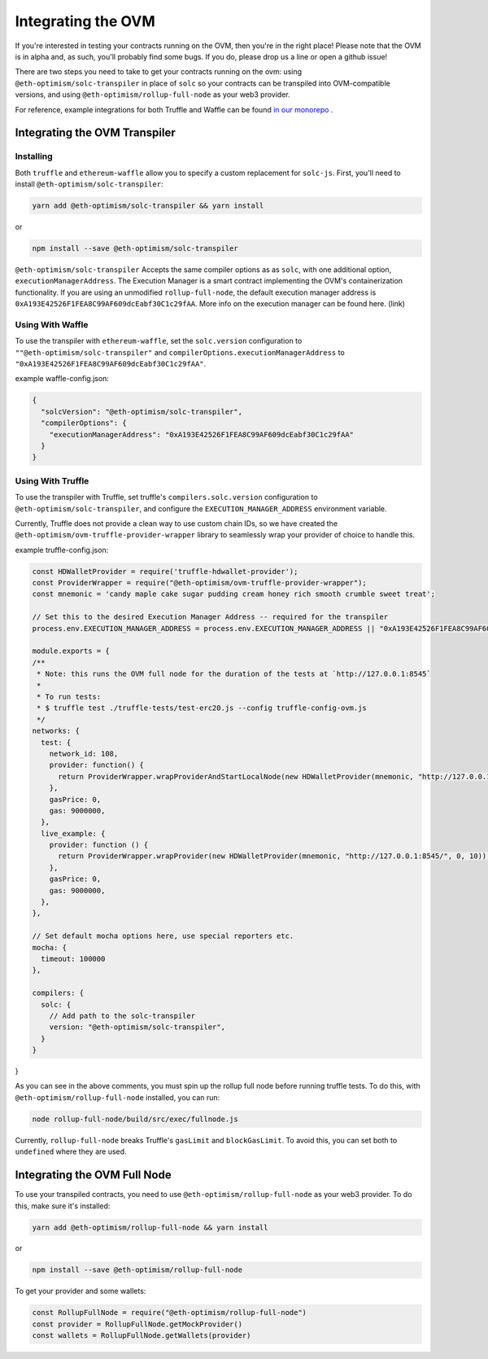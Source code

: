 ===================
Integrating the OVM
===================
If you're interested in testing your contracts running on the OVM, then you're in the right place!  Please note that the OVM is in alpha and, as such, you'll probably find some bugs.  If you do, please drop us a line or open a github issue!

There are two steps you need to take to get your contracts running on the ovm: using ``@eth-optimism/solc-transpiler`` in place of ``solc`` so your contracts can be transpiled into OVM-compatible versions, and using ``@eth-optimism/rollup-full-node`` as your web3 provider.

For reference, example integrations for both Truffle and Waffle can be found `in our monorepo`_ .

Integrating the OVM Transpiler
==============================

Installing
-----------

Both ``truffle`` and ``ethereum-waffle`` allow you to specify a custom replacement for ``solc-js``.  First, you'll need to install ``@eth-optimism/solc-transpiler``:

.. code-block:: none

    yarn add @eth-optimism/solc-transpiler && yarn install

or

.. code-block:: none

    npm install --save @eth-optimism/solc-transpiler


``@eth-optimism/solc-transpiler`` Accepts the same compiler options as as ``solc``, with one additional option, ``executionManagerAddress``.  The Execution Manager is a smart contract implementing the OVM's containerization functionality.  If you are using an unmodified ``rollup-full-node``, the default execution manager address is ``0xA193E42526F1FEA8C99AF609dcEabf30C1c29fAA``.  More info on the execution manager can be found here. (link)

Using With Waffle
-----------------

To use the transpiler with ``ethereum-waffle``, set the ``solc.version`` configuration to ``""@eth-optimism/solc-transpiler"`` and ``compilerOptions.executionManagerAddress`` to ``"0xA193E42526F1FEA8C99AF609dcEabf30C1c29fAA"``.

example waffle-config.json:

.. code-block:: none

  {
    "solcVersion": "@eth-optimism/solc-transpiler",
    "compilerOptions": {
      "executionManagerAddress": "0xA193E42526F1FEA8C99AF609dcEabf30C1c29fAA"
    }
  }
  
Using With Truffle
------------------

To use the transpiler with Truffle, set truffle's ``compilers.solc.version`` configuration to ``@eth-optimism/solc-transpiler``, and configure the ``EXECUTION_MANAGER_ADDRESS`` environment variable. 

Currently, Truffle does not provide a clean way to use custom chain IDs, so we have created the ``@eth-optimism/ovm-truffle-provider-wrapper`` library to seamlessly wrap your provider of choice to handle this.

example truffle-config.json:

.. code-block:: json

  const HDWalletProvider = require('truffle-hdwallet-provider');
  const ProviderWrapper = require("@eth-optimism/ovm-truffle-provider-wrapper");
  const mnemonic = 'candy maple cake sugar pudding cream honey rich smooth crumble sweet treat';

  // Set this to the desired Execution Manager Address -- required for the transpiler
  process.env.EXECUTION_MANAGER_ADDRESS = process.env.EXECUTION_MANAGER_ADDRESS || "0xA193E42526F1FEA8C99AF609dcEabf30C1c29fAA"

  module.exports = {
  /**
   * Note: this runs the OVM full node for the duration of the tests at `http://127.0.0.1:8545`
   *
   * To run tests:
   * $ truffle test ./truffle-tests/test-erc20.js --config truffle-config-ovm.js
   */
  networks: {
    test: {
      network_id: 108,
      provider: function() {
        return ProviderWrapper.wrapProviderAndStartLocalNode(new HDWalletProvider(mnemonic, "http://127.0.0.1:8545/", 0, 10));
      },
      gasPrice: 0,
      gas: 9000000,
    },
    live_example: {
      provider: function () {
        return ProviderWrapper.wrapProvider(new HDWalletProvider(mnemonic, "http://127.0.0.1:8545/", 0, 10));
      },
      gasPrice: 0,
      gas: 9000000,
    },
  },

  // Set default mocha options here, use special reporters etc.
  mocha: {
    timeout: 100000
  },

  compilers: {
    solc: {
      // Add path to the solc-transpiler
      version: "@eth-optimism/solc-transpiler",
    }
  }
}

As you can see in the above comments, you must spin up the rollup full node before running truffle tests.  To do this, with ``@eth-optimism/rollup-full-node`` installed, you can run:

.. code-block:: bash

  node rollup-full-node/build/src/exec/fullnode.js

Currently, ``rollup-full-node`` breaks Truffle's ``gasLimit`` and ``blockGasLimit``.  To avoid this, you can set both to ``undefined`` where they are used.

Integrating the OVM Full Node
==============================

To use your transpiled contracts, you need to use ``@eth-optimism/rollup-full-node`` as your web3 provider.  To do this, make sure it's installed:

.. code-block:: none

    yarn add @eth-optimism/rollup-full-node && yarn install

or

.. code-block:: none

    npm install --save @eth-optimism/rollup-full-node

To get your provider and some wallets:

.. code-block:: javascript

    const RollupFullNode = require("@eth-optimism/rollup-full-node")
    const provider = RollupFullNode.getMockProvider()
    const wallets = RollupFullNode.getWallets(provider)

.. _`in our monorepo`: https://github.com/ethereum-optimism/optimism-monorepo/tree/master/packages/examples